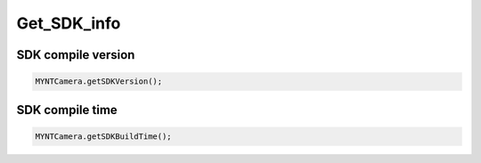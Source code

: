 Get_SDK_info
======================

SDK compile version
^^^^^^^^^^^^^^^^^^^^^^^^^^^^^^^^^^^^^^^^^^^^

.. code:: java

   MYNTCamera.getSDKVersion();

SDK compile time
^^^^^^^^^^^^^^^^^^^^^^^^^^^^^^^^^^^^^^^^^^^^

.. code:: java

   MYNTCamera.getSDKBuildTime();